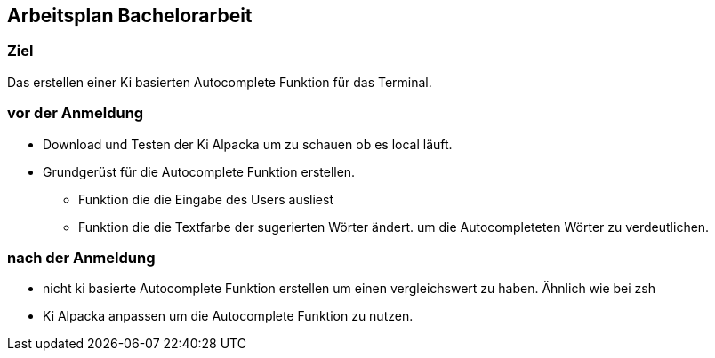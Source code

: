 ## Arbeitsplan Bachelorarbeit

### Ziel 
Das erstellen einer Ki basierten  Autocomplete Funktion für das Terminal.

### vor der Anmeldung

* Download und Testen der Ki Alpacka um zu schauen ob es local läuft.

* Grundgerüst für die Autocomplete Funktion erstellen.
    ** Funktion die die Eingabe des Users ausliest
    ** Funktion die die Textfarbe der sugerierten Wörter ändert. um die Autocompleteten Wörter zu verdeutlichen.




### nach der Anmeldung

- nicht ki basierte Autocomplete Funktion erstellen um einen vergleichswert zu haben.
Ähnlich wie bei zsh


- Ki Alpacka anpassen um die Autocomplete Funktion zu nutzen.


